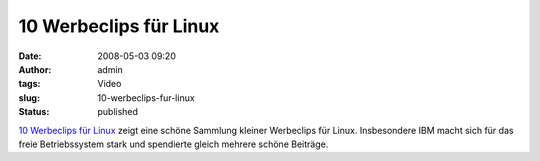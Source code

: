 10 Werbeclips für Linux
#######################
:date: 2008-05-03 09:20
:author: admin
:tags: Video
:slug: 10-werbeclips-fur-linux
:status: published

`10 Werbeclips für
Linux <http://www.prestigemarketinggroup.net/ideas/top-10-linux-commercials.html?option=com_content&task=blogsection&id=1&Itemid=2>`__
zeigt eine schöne Sammlung kleiner Werbeclips für Linux. Insbesondere
IBM macht sich für das freie Betriebssystem stark und spendierte gleich
mehrere schöne Beiträge.

